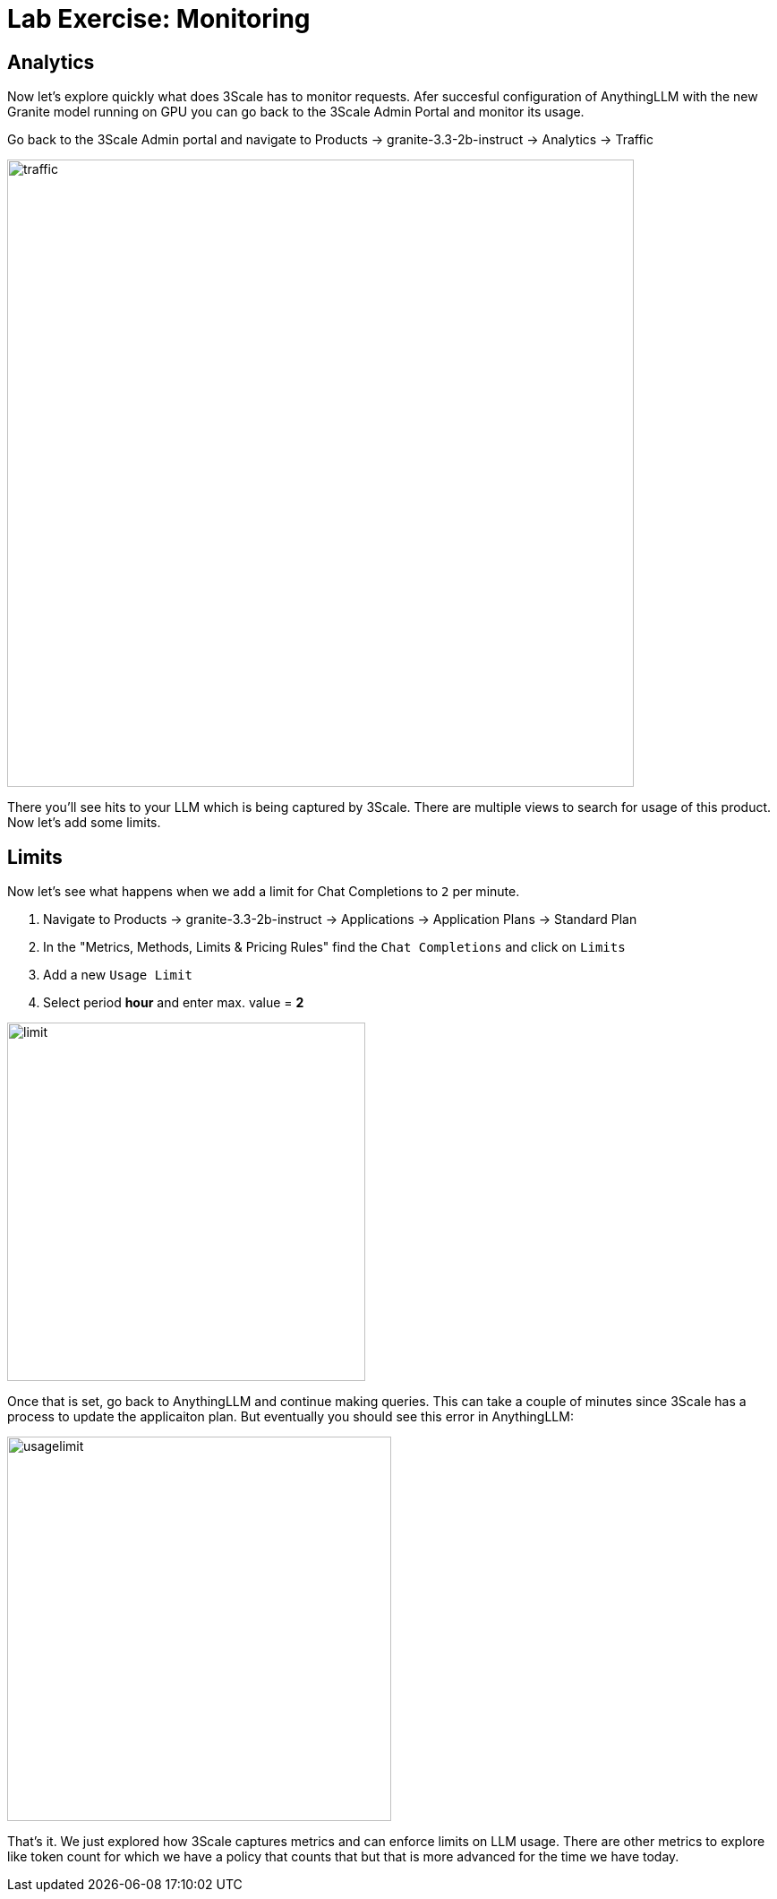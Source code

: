 = Lab Exercise: Monitoring


== Analytics

Now let's explore quickly what does 3Scale has to monitor requests. Afer succesful configuration of AnythingLLM with the new Granite model running on GPU you can go back to the 3Scale Admin Portal and monitor its usage.

Go back to the 3Scale Admin portal and navigate to Products -> granite-3.3-2b-instruct -> Analytics -> Traffic

image::104_maas_monitor_02.png[traffic,700]

There you'll see hits to your LLM which is being captured by 3Scale. There are multiple views to search for usage of this product. Now let's add some limits.

== Limits

Now let's see what happens when we add a limit for Chat Completions to `2` per minute.

. Navigate to Products -> granite-3.3-2b-instruct -> Applications -> Application Plans -> Standard Plan
. In the "Metrics, Methods, Limits & Pricing Rules" find the `Chat Completions` and click on `Limits`
. Add a new `Usage Limit`
. Select period *hour* and enter max. value = *2*

image::104_maas_monitor_03.png[limit,400] 

Once that is set, go back to AnythingLLM and continue making queries. This can take a couple of minutes since 3Scale has a process to update the applicaiton plan. But eventually you should see this error in AnythingLLM:

image::104_maas_monitor_04.png[usagelimit,429] 

That's it. We just explored how 3Scale captures metrics and can enforce limits on LLM usage. There are other metrics to explore like token count for which we have a policy that counts that but that is more advanced for the time we have today.